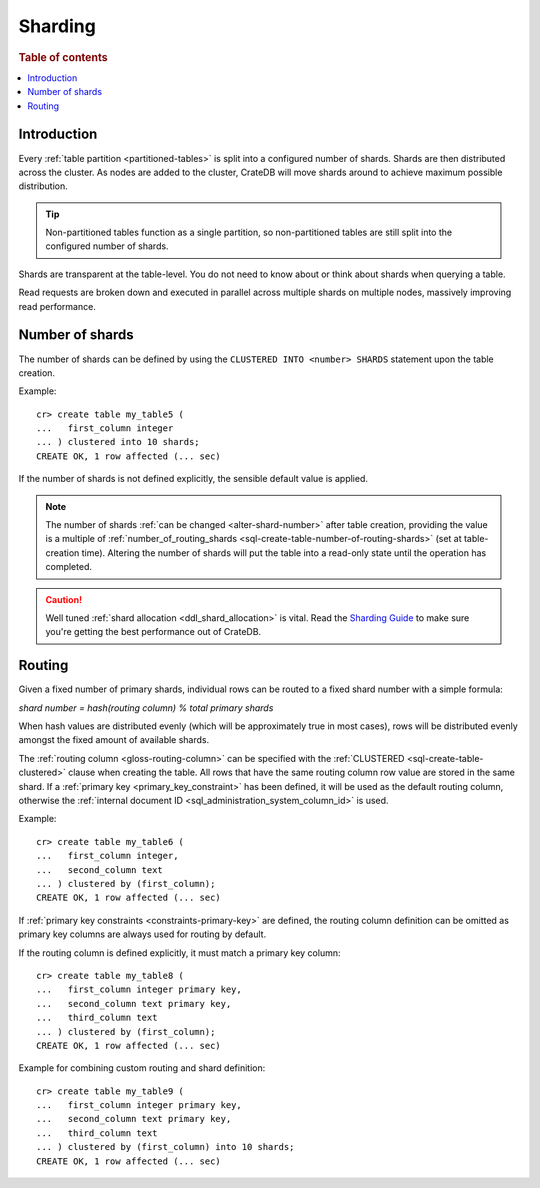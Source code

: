 .. _ddl-sharding:

========
Sharding
========

.. rubric:: Table of contents

.. contents::
   :local:


.. _sharding-intro:

Introduction
============

Every :ref:`table partition <partitioned-tables>` is split into a configured
number of shards. Shards are then distributed across the cluster. As nodes are
added to the cluster, CrateDB will move shards around to achieve maximum
possible distribution.

.. TIP::

   Non-partitioned tables function as a single partition, so non-partitioned
   tables are still split into the configured number of shards.

Shards are transparent at the table-level. You do not need to know about or
think about shards when querying a table.

Read requests are broken down and executed in parallel across multiple shards
on multiple nodes, massively improving read performance.


.. _sharding-number:

Number of shards
================

The number of shards can be defined by using the ``CLUSTERED INTO <number>
SHARDS`` statement upon the table creation.

Example::

    cr> create table my_table5 (
    ...   first_column integer
    ... ) clustered into 10 shards;
    CREATE OK, 1 row affected (... sec)

If the number of shards is not defined explicitly, the sensible default value
is applied.

.. SEEALSO::

    :ref:`CREATE TABLE: CLUSTERED <sql-create-table-clustered>`

.. NOTE::

   The number of shards :ref:`can be changed <alter-shard-number>` after table
   creation, providing the value is a multiple of
   :ref:`number_of_routing_shards <sql-create-table-number-of-routing-shards>`
   (set at table-creation time). Altering the number of shards will put the
   table into a read-only state until the operation has completed.

.. CAUTION::

   Well tuned :ref:`shard allocation <ddl_shard_allocation>` is vital. Read the
   `Sharding Guide`_ to make sure you're getting the best performance out of
   CrateDB.


.. _sharding-routing:

Routing
=======

Given a fixed number of primary shards, individual rows can be routed to a
fixed shard number with a simple formula:

*shard number = hash(routing column) % total primary shards*

When hash values are distributed evenly (which will be approximately true in
most cases), rows will be distributed evenly amongst the fixed amount of
available shards.

The :ref:`routing column <gloss-routing-column>` can be specified with the
:ref:`CLUSTERED <sql-create-table-clustered>` clause when creating the table.
All rows that have the same routing column row value are stored in the same
shard. If a :ref:`primary key <primary_key_constraint>` has been defined, it
will be used as the default routing column, otherwise the :ref:`internal
document ID <sql_administration_system_column_id>` is used.

Example::

    cr> create table my_table6 (
    ...   first_column integer,
    ...   second_column text
    ... ) clustered by (first_column);
    CREATE OK, 1 row affected (... sec)


If :ref:`primary key constraints <constraints-primary-key>` are defined, the
routing column definition can be omitted as primary key columns are always used
for routing by default.

If the routing column is defined explicitly, it must match a primary key
column::

    cr> create table my_table8 (
    ...   first_column integer primary key,
    ...   second_column text primary key,
    ...   third_column text
    ... ) clustered by (first_column);
    CREATE OK, 1 row affected (... sec)

Example for combining custom routing and shard definition::

    cr> create table my_table9 (
    ...   first_column integer primary key,
    ...   second_column text primary key,
    ...   third_column text
    ... ) clustered by (first_column) into 10 shards;
    CREATE OK, 1 row affected (... sec)


.. _Sharding Guide: https://crate.io/docs/crate/howtos/en/latest/performance/sharding.html
